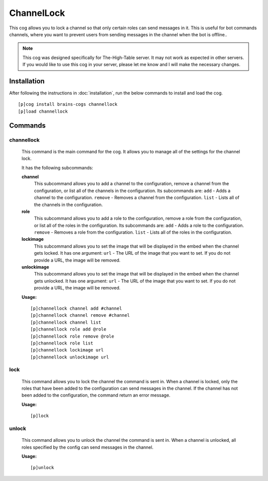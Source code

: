 ================
ChannelLock
================

This cog allows you to lock a channel so that only certain roles can send messages in it. This is useful for bot commands channels, where you want to prevent users from sending messages in the channel when the bot is offline..

.. note::

       This cog was designed specifically for The-High-Table server. It may not work as expected in other servers. If you would like to use this cog in your server, please let me know and I will make the necessary changes.

----------------
Installation
----------------
After following the instructions in :doc:`installation`, run the below commands to install and load the cog. ::

    [p]cog install brains-cogs channellock
    [p]load channellock

--------
Commands
--------
^^^^^^^
channellock
^^^^^^^

    This command is the main command for the cog. It allows you to manage all of the settings for the channel lock.

    It has the following subcommands:

    **channel**
        This subcommand allows you to add a channel to the configuration, remove a channel from the configuration, or list all of the channels in the configuration.
        Its subcommands are:
        ``add`` - Adds a channel to the configuration.
        ``remove`` - Removes a channel from the configuration.
        ``list`` - Lists all of the channels in the configuration.

    **role**
        This subcommand allows you to add a role to the configuration, remove a role from the configuration, or list all of the roles in the configuration.
        Its subcommands are:
        ``add`` - Adds a role to the configuration.
        ``remove`` - Removes a role from the configuration.
        ``list`` - Lists all of the roles in the configuration.

    **lockimage**
        This subcommand allows you to set the image that will be displayed in the embed when the channel gets locked.
        It has one argument:
        ``url`` - The URL of the image that you want to set.
        If you do not provide a URL, the image will be removed.

    **unlockimage**
        This subcommand allows you to set the image that will be displayed in the embed when the channel gets unlocked.
        It has one argument:
        ``url`` - The URL of the image that you want to set.
        If you do not provide a URL, the image will be removed.


    **Usage:** ::

            [p]channellock channel add #channel
            [p]channellock channel remove #channel
            [p]channellock channel list
            [p]channellock role add @role
            [p]channellock role remove @role
            [p]channellock role list
            [p]channellock lockimage url
            [p]channellock unlockimage url


^^^^^^^^^
lock
^^^^^^^^^

    This command allows you to lock the channel the command is sent in. When a channel is locked, only the roles that have been added to the configuration can send messages in the channel. If the channel has not been added to the configuration, the command return an error message.

    **Usage:** ::

            [p]lock


^^^^^^^^^^
unlock
^^^^^^^^^^

    This command allows you to unlock the channel the command is sent in. When a channel is unlocked, all roles specified by the config can send messages in the channel.

    **Usage:** ::

            [p]unlock


